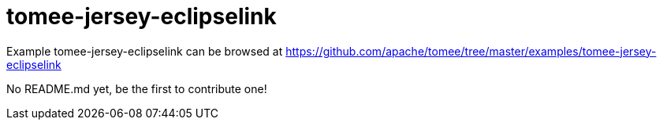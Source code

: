 = tomee-jersey-eclipselink
:jbake-date: 2016-08-30
:jbake-type: page
:jbake-tomeepdf:
:jbake-status: published

Example tomee-jersey-eclipselink can be browsed at https://github.com/apache/tomee/tree/master/examples/tomee-jersey-eclipselink

No README.md yet, be the first to contribute one!
